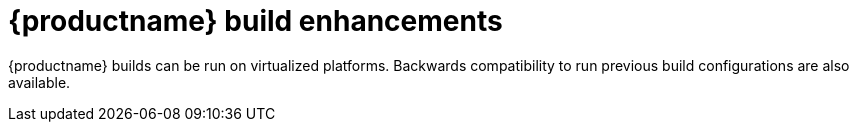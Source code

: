 :_content-type: PROCEDURE
[id="red-hat-quay-builders-enhancement"]
= {productname} build enhancements

{productname} builds can be run on virtualized platforms. Backwards compatibility to run previous build configurations are also available. 

